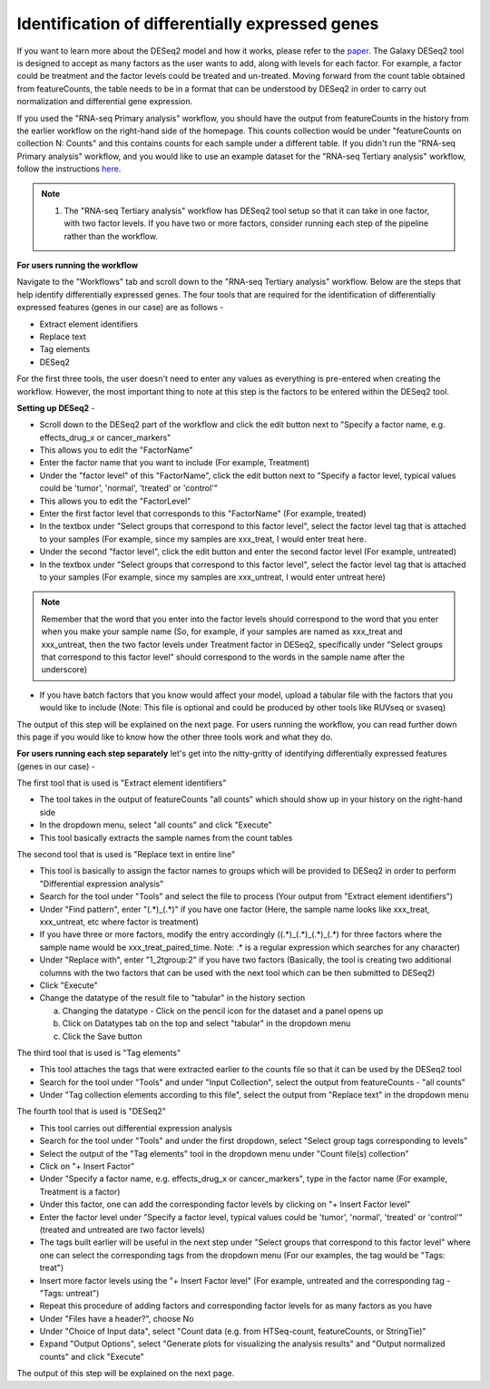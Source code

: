 **Identification of differentially expressed genes**
====================================================

If you want to learn more about the DESeq2 model and how it works, please refer to the `paper <https://genomebiology.biomedcentral.com/articles/10.1186/s13059-014-0550-8>`_. The Galaxy DESeq2 tool is designed to accept as many factors as the user wants to add, along with levels for each factor. For example, a factor could be treatment and the factor levels could be treated and un-treated. Moving forward from the count table obtained from featureCounts, the table needs to be in a format that can be understood by DESeq2 in order to carry out normalization and differential gene expression. 

If you used the "RNA-seq Primary analysis" workflow, you should have the output from featureCounts in the history from the earlier workflow on the right-hand side of the homepage. This counts collection would be under "featureCounts on collection N: Counts" and this contains counts for each sample under a different table. If you didn't run the "RNA-seq Primary analysis" workflow, and you would like to use an example dataset for the "RNA-seq Tertiary analysis" workflow, follow the instructions `here <https://galaxy-tutorial-rnaseq-single-end.readthedocs.io/en/latest/Tertiary%20analysis/Importing%20data/Importing%20example%20data%20for%20running%20Tertiary%20Analysis.html>`_. 

.. note::

  1. The "RNA-seq Tertiary analysis" workflow has DESeq2 tool setup so that it can take in one factor, with two factor levels. If you have two or more factors, consider running each step of the pipeline rather than the workflow.


**For users running the workflow**

Navigate to the "Workflows" tab and scroll down to the "RNA-seq Tertiary analysis" workflow. Below are the steps that help identify differentially expressed genes. The four tools that are required for the identification of differentially expressed features (genes in our case) are as follows -

* Extract element identifiers 

* Replace text

* Tag elements

* DESeq2

For the first three tools, the user doesn't need to enter any values as everything is pre-entered when creating the workflow. However, the most important thing to note at this step is the factors to be entered within the DESeq2 tool. 

**Setting up DESeq2** -

* Scroll down to the DESeq2 part of the workflow and click the edit button next to "Specify a factor name, e.g. effects_drug_x or cancer_markers"

* This allows you to edit the "FactorName"

* Enter the factor name that you want to include (For example, Treatment)

* Under the "factor level" of this "FactorName", click the edit button next to "Specify a factor level, typical values could be 'tumor', 'normal', 'treated' or 'control'"

* This allows you to edit the "FactorLevel"

* Enter the first factor level that corresponds to this "FactorName" (For example, treated)

* In the textbox under "Select groups that correspond to this factor level", select the factor level tag that is attached to your samples (For example, since my samples are xxx_treat, I would enter treat here. 

* Under the second "factor level", click the edit button and enter the second factor level (For example, untreated)

* In the textbox under "Select groups that correspond to this factor level", select the factor level tag that is attached to your samples (For example, since my samples are xxx_untreat, I would enter untreat here)

.. note::

  Remember that the word that you enter into the factor levels should correspond to the word that you enter when you make your sample name (So, for example, if your samples are named as xxx_treat and xxx_untreat, then the two factor levels under Treatment factor in DESeq2, specifically under "Select groups that correspond to this factor level" should correspond to the words in the sample name after the underscore)

* If you have batch factors that you know would affect your model, upload a tabular file with the factors that you would like to include (Note: This file is optional and could be produced by other tools like RUVseq or svaseq)

The output of this step will be explained on the next page. For users running the workflow, you can read further down this page if you would like to know how the other three tools work and what they do.


**For users running each step separately** let's get into the nitty-gritty of identifying differentially expressed features (genes in our case) -

The first tool that is used is "Extract element identifiers"

* The tool takes in the output of featureCounts "all counts" which should show up in your history on the right-hand side

* In the dropdown menu, select "all counts" and click "Execute"

* This tool basically extracts the sample names from the count tables

The second tool that is used is "Replace text in entire line"

* This tool is basically to assign the factor names to groups which will be provided to DESeq2 in order to perform "Differential expression analysis"

* Search for the tool under "Tools" and select the file to process (Your output from "Extract element identifiers")

* Under "Find pattern", enter "(.*)_(.*)" if you have one factor (Here, the sample name looks like xxx_treat, xxx_untreat, etc where factor is treatment) 

* If you have three or more factors, modify the entry accordingly ((.*)_(.*)_(.*)_(.*) for three factors where the sample name would be xxx_treat_paired_time. Note: .* is a regular expression which searches for any character)

* Under "Replace with", enter "\1_\2\tgroup:\2" if you have two factors (Basically, the tool is creating two additional columns with the two factors that can be used with the next tool which can be then submitted to DESeq2)

* Click "Execute"

* Change the datatype of the result file to "tabular" in the history section

  a. Changing the datatype - Click on the pencil icon for the dataset and a panel opens up
  
  b. Click on Datatypes tab on the top and select "tabular" in the dropdown menu
  
  c. Click the Save button
  
The third tool that is used is "Tag elements"

* This tool attaches the tags that were extracted earlier to the counts file so that it can be used by the DESeq2 tool

* Search for the tool under "Tools" and under "Input Collection", select the output from featureCounts - "all counts"

* Under "Tag collection elements according to this file", select the output from "Replace text" in the dropdown menu

The fourth tool that is used is "DESeq2"

* This tool carries out differential expression analysis

* Search for the tool under "Tools" and under the first dropdown, select "Select group tags corresponding to levels"

* Select the output of the "Tag elements" tool in the dropdown menu under "Count file(s) collection"

* Click on "+ Insert Factor"

* Under "Specify a factor name, e.g. effects_drug_x or cancer_markers", type in the factor name (For example, Treatment is a factor)

* Under this factor, one can add the corresponding factor levels by clicking on "+ Insert Factor level"

* Enter the factor level under "Specify a factor level, typical values could be 'tumor', 'normal', 'treated' or 'control'" (treated and untreated are two factor levels)

* The tags built earlier will be useful in the next step under "Select groups that correspond to this factor level" where one can select the corresponding tags from the dropdown menu (For our examples, the tag would be "Tags: treat")

* Insert more factor levels using the "+ Insert Factor level" (For example, untreated and the corresponding tag - "Tags: untreat")

* Repeat this procedure of adding factors and corresponding factor levels for as many factors as you have 

* Under "Files have a header?", choose No

* Under "Choice of Input data", select "Count data (e.g. from HTSeq-count, featureCounts, or StringTie)"

* Expand "Output Options", select "Generate plots for visualizing the analysis results" and "Output normalized counts" and click "Execute"

The output of this step will be explained on the next page.
